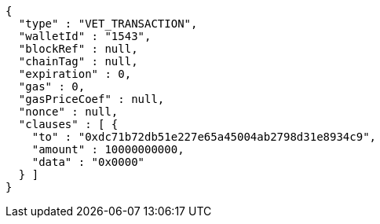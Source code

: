 [source,options="nowrap"]
----
{
  "type" : "VET_TRANSACTION",
  "walletId" : "1543",
  "blockRef" : null,
  "chainTag" : null,
  "expiration" : 0,
  "gas" : 0,
  "gasPriceCoef" : null,
  "nonce" : null,
  "clauses" : [ {
    "to" : "0xdc71b72db51e227e65a45004ab2798d31e8934c9",
    "amount" : 10000000000,
    "data" : "0x0000"
  } ]
}
----

